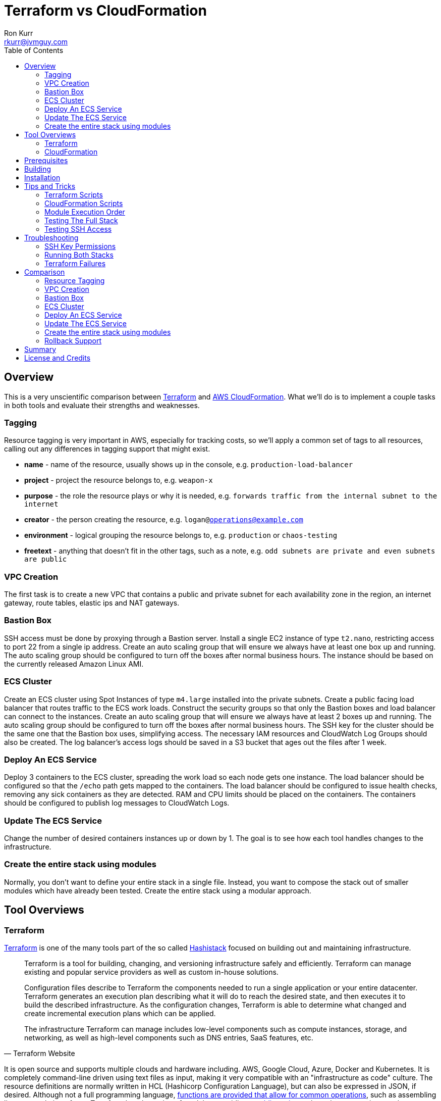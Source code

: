 :toc:
:toc-placement!:

:note-caption: :information_source:
:tip-caption: :bulb:
:important-caption: :heavy_exclamation_mark:
:warning-caption: :warning:
:caution-caption: :fire:

= Terraform vs CloudFormation
Ron Kurr <rkurr@jvmguy.com>


toc::[]

== Overview
This is a very unscientific comparison between https://www.terraform.io/[Terraform] and https://aws.amazon.com/cloudformation/[AWS CloudFormation].  What we'll do is to implement a couple tasks in both tools and evaluate their strengths and weaknesses.

=== Tagging
Resource tagging is very important in AWS, especially for tracking costs, so we'll apply a common set of tags to all resources, calling out any differences in tagging support that might exist.

* *name* - name of the resource, usually shows up in the console, e.g. `production-load-balancer`
* *project* - project the resource belongs to, e.g. `weapon-x`
* *purpose* - the role the resource plays or why it is needed, e.g. `forwards traffic from the internal subnet to the internet`
* *creator* - the person creating the resource, e.g. `logan@operations@example.com`
* *environment* - logical grouping the resource belongs to, e.g. `production` or `chaos-testing`
* *freetext* - anything that doesn't fit in the other tags, such as a note, e.g. `odd subnets are private and even subnets are public`

=== VPC Creation
The first task is to create a new VPC that contains a public and private subnet for each availability zone in the region, an internet gateway, route tables, elastic ips and NAT gateways.

=== Bastion Box
SSH access must be done by proxying through a Bastion server.  Install a single EC2 instance of type `t2.nano`, restricting access to port 22 from a single ip address.  Create an auto scaling group that will ensure we always have at least one box up and running.  The auto scaling group should be configured to turn off the boxes after normal business hours. The instance should be based on the currently released Amazon Linux AMI.

=== ECS Cluster
Create an ECS cluster using Spot Instances of type `m4.large` installed into the private subnets.  Create a public facing load balancer that routes traffic to the ECS work loads.  Construct the security groups so that only the Bastion boxes and load balancer can connect to the instances.  Create an auto scaling group that will ensure we always have at least 2 boxes up and running.  The auto scaling group should be configured to turn off the boxes after normal business hours. The SSH key for the cluster should be the same one that the Bastion box uses, simplifying access.  The necessary IAM resources and CloudWatch Log Groups should also be created.  The log balancer's access logs should be saved in a S3 bucket that ages out the files after 1 week.

=== Deploy An ECS Service
Deploy 3 containers to the ECS cluster, spreading the work load so each node gets one instance.  The load balancer should be configured so that the `/echo` path gets mapped to the containers.  The load balancer should be configured to issue health checks, removing any sick containers as they are detected. RAM and CPU limits should be placed on the containers.  The containers should be configured to publish log messages to CloudWatch Logs.

=== Update The ECS Service
Change the number of desired containers instances up or down by 1. The goal is to see how each tool handles changes to the infrastructure.

=== Create the entire stack using modules
Normally, you don't want to define your entire stack in a single file.  Instead, you want to compose the stack out of smaller modules which have already been tested.  Create the entire stack using a modular approach.

== Tool Overviews
=== Terraform
https://www.terraform.io/[Terraform] is one of the many tools part of the so called https://www.hashicorp.com/[Hashistack] focused on building out and maintaining infrastructure.

[quote, Terraform Website]
____
Terraform is a tool for building, changing, and versioning infrastructure safely and efficiently. Terraform can manage existing and popular service providers as well as custom in-house solutions.

Configuration files describe to Terraform the components needed to run a single application or your entire datacenter. Terraform generates an execution plan describing what it will do to reach the desired state, and then executes it to build the described infrastructure. As the configuration changes, Terraform is able to determine what changed and create incremental execution plans which can be applied.

The infrastructure Terraform can manage includes low-level components such as compute instances, storage, and networking, as well as high-level components such as DNS entries, SaaS features, etc.
____

It is open source and supports multiple clouds and hardware including. AWS, Google Cloud, Azure, Docker and Kubernetes.  It is completely command-line driven using text files as input, making it very compatible with an "infrastructure as code" culture.  The resource definitions are normally written in HCL (Hashicorp Configuration Language), but can also be expressed in JSON, if desired.  Although not a full programming language, https://www.terraform.io/docs/configuration/interpolation.html#built-in-functions[functions are provided that allow for common operations], such as assembling lists or templating of text. Terraform has the notion of modules, providing a https://registry.terraform.io/[public registry] where the community can share "recipes" for building out infrastructure.

There is an enterprise version for organizations to grow into.

[quote, Terraform Website]
____
Available as a SaaS or private install, Terraform Enterprise provides collaboration and governance capabilities. For teams of operators, it enables collaboration on infrastructure and a central service registry to publish and discover infrastructure modules. For organizations, it enables policy and governance to confidently provision at scale.
____

=== CloudFormation
https://aws.amazon.com/cloudformation/[CloudFormation] is a tool provided by Amazon for managing their infrastructure.

[quote, CloudFormation Website]
____

AWS CloudFormation provides a common language for you to describe and provision all the infrastructure resources in your cloud environment. CloudFormation allows you to use a simple text file to model and provision, in an automated and secure manner, all the resources needed for your applications across all regions and accounts. This file serves as the single source of truth for your cloud environment.

AWS CloudFormation is available at no additional charge, and you pay only for the AWS resources needed to run your applications.
____

The tool only manages AWS resources and covers almost everything Amazon has to offer.  The stacks are described in YAML, but can also be described in JSON, if that is preferred. Although the command-line can be used to initiate stack creation, the tool really wants to be run via a web console.  The UI is simple but does help guide the operator as to what values need to be supplied or defaulted.  CloudFormation has something called a https://aws.amazon.com/blogs/aws/use-cloudformation-stacksets-to-provision-resources-across-multiple-aws-accounts-and-regions/[StackSet] which claims to ease the burden of rolling out infrastructure between different accounts and regions, if the templates are written correctly.  CloudFormation also has a visual designer which I've only found to be useful for visualizing foreign templates and too cumbersome for creation of stacks.  CloudFormation can examine existing infrastructure and generate a template via https://docs.aws.amazon.com/AWSCloudFormation/latest/UserGuide/cfn-using-cloudformer.html[CloudFormer].  Although there is no public registry of CloudFormation templates, Amazon does provide https://aws.amazon.com/cloudformation/aws-cloudformation-templates/[sample templates] that can be used for inspiration and there are a handful of templates baked into the UI.

NOTE: Testing was done under my single, private account so I didn't examine the usefulness of StackSets.

NOTE: CloudFormer was not part of this evaluation.

image::cf-screenshot.png[CloudFormation UI]

== Prerequisites

* this code was developed and tested on https://www.ubuntu.com/download[Ubuntu 18.04]
* an https://aws.amazon.com/[AWS] account
* an SSH client
* https://www.terraform.io/[Terraform] installed and working
* https://aws.amazon.com/cli/[AWS CLI] installed and working
* https://www.gnu.org/software/bash/[BASH] installed and working
* AWS API keys exported to the Environment

```bash
export AWS_ACCESS_KEY_ID="some-key"
export AWS_SECRET_ACCESS_KEY="some-access-key"
export AWS_DEFAULT_REGION="us-east-2"
```

== Building
There isn't anything to build for this project.

== Installation
There isn't anything to install but you will need to run the `copy-files-to-s3.sh` script prior to running the `composability` script in the `cloudformation` directory.  Make sure to edit `copy-files-to-s3.sh` to use a unique bucket name. Using the existing bucket name will result in failures.

== Tips and Tricks
=== Terraform Scripts
The Terraform modules all work the same so these instructions apply to all modules.  Prior to testing a module, you will need to edit the `debug/backend.cfg` to point to an S3 bucket you have previously created to store Terraform's state.  The current values are set to a bucket you will not have access to.

```
bucket = "your-bucket-name"
region = "us-east-1"
key    = "us-east-2/debug/networking/vpc/terraform.tfstate"
```

To change values for a module, edit `debug/plan.tf`. For example, to change some of the values used for tagging, you might make edits to this:

```
module "vpc" {
    source = "../"

    region             = "us-east-2"
    name               = "Terraform"
    project            = "Bake Off"
    purpose            = "Terraform vs CloudFormation comparison"
    creator            = "rkurr@jvmguy.com"
    environment        = "development"
    freetext           = "One public and private subnet in each AZ."
    cidr_range         = "10.0.0.0/16"
    private_subnets    = ["10.0.1.0/24","10.0.3.0/24","10.0.5.0/24"]
    public_subnets     = ["10.0.2.0/24","10.0.4.0/24","10.0.6.0/24"]
    populate_all_zones = "false"
}
```

To actually build infrastructure, run `debug/debug-module.sh`.  The script exercises the 5 main Terraform commands:

1. `terraform init`, which initializes the module by downloading any dependencies it needs
1. `terraform plan`, which compares what you want done to what is currently in AWS
1. `terraform show`, which is used for peer reviews so proposed changes can evaluated prior to execution
1. `terraform apply`, which executes the plan, manipulating resources in AWS to match the plan
1. `terraform destroy`, which tears down any infrastructure that the module created. You can type `NO` to leave the infrastructure in place.

Terraform is idempotent so you can run the script several times in a row and nothing will change.

=== CloudFormation Scripts
The CloudFormation modules all work the same so these instructions apply to all modules.  Run `scripts/validate-stack.sh` to have the stack's YAML file validated for obvious syntax errors.  `scripts/create-stack.sh` will create the stack but you probably have to edit it prior to execution in order to get the values correct.  Unlike Terraform, CloudFormation doesn't support inter-module sharing of information so you have to copy and paste ids from previous modules.  For example, assume that we've already run the `vpc` module and have an empty VPC.  We need to edit the `create-stack.sh` script in the `bastion` folder and paste in the values it needs from the VPC module.

```BASH
STACKNAME=${1:-Bastion}
PROJECTNAME=${2:-BakeOff}
ENVIRONMENT=${3:-development}
CREATOR=${4:-CloudFormation}
CIDR=${5:-50.235.141.198/32}
VPC=${6:-vpc-7fc69a17}
SUBNETS=${7:-subnet-28b9fb40,subnet-70a3180a,subnet-d716f49b}
TEMPLATELOCATION=${8:-file://$(pwd)/bastion.yml}
```
If you forget this step, the stack will fail because it won't recognize the VPC and subnet ids.

To remove resources, run `scripts/destroy-stack.sh`.

=== Module Execution Order
The modules build upon each other and need to be created in sequence for things to work correctly.

1. vpc
1. bastion
1. ecs
1. ecs-service
1. composability

TIP: if you don't care to build out each module individually, you can just build the `composability` module, which constructs the entire stack in a single step.

=== Testing The Full Stack
If you want to verify that the entire stack has been properly created, follow these steps:

1. obtain the URL for the load balancer, e.g. `Bake-LoadB-11WJPPFIMI8T6-112579361.us-east-2.elb.amazonaws.com`
1. `curl --silent Bake-LoadB-11WJPPFIMI8T6-112579361.us-east-2.elb.amazonaws.com/echo/operations/info` to get basic information about the container. The results should vary as the load balancer bounces requests between containers.
1. `curl --silent Bake-LoadB-11WJPPFIMI8T6-112579361.us-east-2.elb.amazonaws.com/echo/operations/health` to see the health check.
1. `curl --silent Bake-LoadB-11WJPPFIMI8T6-112579361.us-east-2.elb.amazonaws.com/echo/` to more detailed environmental information.

./echo/operations/info
```
{
    "container": "f1efa6e2-92a1-459e-815c-57637f1815fd",
    "host": "ip-10-0-1-96.us-east-2.compute.internal",
    "zone": "us-east-2a"
}
```

./echo/operations/health
```
{
    "diskSpace": {
        "free": 6970560512,
        "status": "UP",
        "threshold": 10485760,
        "total": 8318783488
    },
    "status": "UP"
}
```
./echo/
```
{
    "addresses": [
        "172.17.0.2",
        "127.0.0.1"
    ],
    "calculated-return-path": "http://alb-2018062120252468650000000e-270115944.us-east-2.elb.amazonaws.com/echo",
    "environment": {
        "HOME": "/home/microservice",
        "HOSTNAME": "spring-cloud",
        "JAVA_HOME": "/usr/lib/jvm/zulu-8-amd64",
        "JDK_HOME": "/usr/lib/jvm/zulu-8-amd64",
        "LANG": "en_US.UTF-8",
        "LANGUAGE": "en_US:en",
        "LC_ALL": "en_US.UTF-8",
        "NLSPATH": "/usr/dt/lib/nls/msg/%L/%N.cat",
        "PATH": "/usr/local/sbin:/usr/local/bin:/usr/sbin:/usr/bin:/sbin:/bin",
        "PWD": "/home/microservice",
        "SHLVL": "0",
        "XFILESEARCHPATH": "/usr/dt/app-defaults/%L/Dt",
        "server_context-path": "/echo"
    },
    "incoming-headers": {
        "accept": "*/*",
        "accept-encoding": "gzip, deflate",
        "host": "alb-2018062120252468650000000e-270115944.us-east-2.elb.amazonaws.com",
        "user-agent": "HTTPie/0.9.9",
        "x-amzn-trace-id": "Root=1-5b2cfbf0-ca954578fd39e510ce686ea0",
        "x-forwarded-port": "80",
        "x-forwarded-proto": "http"
    },
    "served-by": "m4.large:us-east-2c:i-0580f08918957b4f6:ip-10-0-5-5.us-east-2.compute.internal",
    "status-code": 200,
    "timestamp": "2018-06-22T13:38:57.095Z"
}
```

./echo/operations/metrics
```
{
    "classes": 6674,
    "classes.loaded": 6674,
    "classes.unloaded": 0,
    "counter.status.200.operations.health": 4067,
    "counter.status.200.operations.info": 1,
    "counter.status.200.root": 1,
    "counter.status.404.star-star": 1,
    "gauge.response.operations.health": 0.0,
    "gauge.response.operations.info": 65.0,
    "gauge.response.root": 380.0,
    "gauge.response.star-star": 6.0,
    "gc.copy.count": 236,
    "gc.copy.time": 586,
    "gc.marksweepcompact.count": 8,
    "gc.marksweepcompact.time": 261,
    "heap": 124736,
    "heap.committed": 34136,
    "heap.init": 8192,
    "heap.used": 26083,
    "httpsessions.active": 0,
    "httpsessions.max": -1,
    "instance.uptime": 20411631,
    "mem": 95786,
    "mem.free": 8052,
    "nonheap": 0,
    "nonheap.committed": 63232,
    "nonheap.init": 2496,
    "nonheap.used": 61650,
    "processors": 2,
    "systemload.average": 0.0,
    "threads": 21,
    "threads.daemon": 19,
    "threads.peak": 23,
    "threads.totalStarted": 28,
    "uptime": 20418643
}
```

=== Testing SSH Access
If you want to verify that the Bastion server is functioning correctly, follow these steps:

1. `ssh-add BakeOff.pem` to import the private key
1. `ssh-add -l` to verify that the import worked
1. use the console and find the public ip of the Bastion instance, e.g. `52.14.183.138`
1. `ssh -A ec2-user@52.14.183.138` to SSH into the jump box
1. use the console and find the private ip to one of the EC2 instances, e.g. `10.0.60.108`
1. `ssh 10.0.60.108` to jump to an internal box

IMPORTANT: When creating the Bastion boxes, you must've specified your public ip address as the allowed network or the firewall won't allow access.  If you didn't do this, you can go into the AWS console and adjust the Bastion box's security group, adding your ip address.

== Troubleshooting
=== SSH Key Permissions
SSH is picky about permissions on key files so try `chmod 0400 BakeOff.pem` to see if that fixes the problem.

=== Running Both Stacks
I've found that you cannot run both stacks in the same region because you run out of elastic ips.  You can ask Amazon to increase your limit or edit the files so that different regions are used.

=== Terraform Failures
I don't think I have the resource dependencies completely defined so if you get an error about something not existing when building the full stack using the `composability` module, just run the script again and it should cure itself.

== Comparison
=== Resource Tagging
Both tools have comprehensive tagging support but CloudFormation has one feature that Terraform doesn't. If you use the GUI when creating a stack, you can fill out tags once and they are applied to all resources created by that stack.  I've only tested placing an additional tag and not replacing one already specified in the template.

NOTE: in truth, not all resources are tagged. There are still some resources that don't get tagged by either tool. It could be that the underlying APIs don't support tagging even though there is a "tags" tab in the UI for the resource.  In short, tagging via the gui does allow for tagging of resources that were previously "untaggable"  but there are still resources that neither tool can tag.

=== VPC Creation
Creating a VCP between the two tools is fairly similar.  Each makes you describe the various building blocks needed to construct a fully functional VPC and assemble them as needed.  Where they do differ is in the handling multiple instances of the same object.  For example, the scenario is to place  subnets into all availability zones of the region.  The Virgina region has 6 AZs while the Ohio region only has 3.  Terraform has a construct that allows you to build the same resource N number of times, saving on duplicated code.  CloudFormation does not provide anything similar so you have to duplicate the directives, increasing the amount of code and making the script less reusable.

NOTE: It has been awhile since I've scoured through the CloudFormation documentation looking for a "loop" construct but I suspect it still doesn't exist because the https://github.com/awslabs/aws-cloudformation-templates/blob/master/aws/services/ECS/EC2LaunchType/clusters/public-vpc.yml[AWS Samples] still repeat declarations for each subnet.

Another minor difference is that Terraform is command-line only while CloudFormation is GUI based.  Depending on the operator, this may be a differentiator.

NOTE: CloudFormation does have a command-line but it simply kicks off the process, requiring you to then monitor the job in the console.

Compare the source of the link:terraform/vpc/main.tf[Terraform version] to the link:cloudformation/vpc/vpc.yml[CloudFormation version] and see which you prefer.

=== Bastion Box
Creation of the Bastion box, complete with an auto scaling group, scheduled actions and a security group is a little easier using Terraform.  The reason for that is that https://www.terraform.io/docs/state/index.html[Terraform has a way to share state information] between modules.  This allows the VPC information I created in a previous step to be "imported" into the Bastion module.  In CloudFormation, VPC information has to be provided by the operator.  Another difference between the tools is that Terraform allows you to create a new SSH key pair but CloudFormation doesn't seem to have that support.  The operator has to create one prior via the console and feed the key pair name into CloudFormation.

Compare the source of the link:terraform/bastion/main.tf[Terraform version] to the link:cloudformation/bastion/bastion.yml[CloudFormation version] and see which you prefer.

=== ECS Cluster
Creation of an ECS custer, including a public load balancer, S3 bucket holding access logs and auto-scaling groups for the EC2 instances, are very similar between the tools.  One difference is that Terraform allows you to place tags on the EC2 instances that get spun up as part of the auto scaling action while CloudFormation does not, making it harder to identify instances.  Both systems were able to use spot instances for the EC2 boxes, cutting down on costs. Both systems allowed for construction of security groups so that the EC2 instances can only be accessed by the load balancer and Bastion boxes.

Compare the source of the link:terraform/ecs/main.tf[Terraform version] to the link:cloudformation/ecs/ecs.yml[CloudFormation version] and see which you prefer.

=== Deploy An ECS Service
Running a container on ECS is very similar between the two systems but Terraform does provide one interesting feature: templating.  When describing the task to be run in Terraform, you hand it a JSON descriptor.  Some of the values in the descriptor need to match what is specified in the module itself, otherwise things will not deploy properly.  Here is an example of the descriptor where I paramterized the CloudWatch Log Group to use when sending logs.  In a production system, I would have parameterized more, such as ports, paths and memory values.

```JSON
[
    {
        "name": "spring-cloud-echo",
        "image": "kurron/spring-cloud-aws-echo:latest",
        "cpu": 256,
        "memory": 256,
        "portMappings": [
            {
                "containerPort": 8080,
                "hostPort": 0,
                "protocol": "tcp"
            }
        ],
        "environment": [
            {
                "name": "server_context-path",
                "value": "/alpha"
            }
        ],
        "essential": true,
        "hostname": "spring-cloud",
        "disableNetworking": false,
        "logConfiguration": {
            "logDriver": "awslogs",
            "options": {
                "awslogs-region": "${region}",
                "awslogs-group": "${log_group}"
            }
        }
    }
]
```

In CloudFormation, I didn't use a separate descriptor and did everything inline:

```yml
TaskDefinition:
    Type: 'AWS::ECS::TaskDefinition'
    Properties:
        ContainerDefinitions:
            - Name:
                  Ref: ContainerName
              Environment:
                  - Name: server_context-path
                    Value: !Ref Path
                  - Name: management_context-path
                    Value: '/operations'
              Essential: true
              Image:
                  Ref: DockerImage
              LogConfiguration:
                LogDriver: awslogs
                Options:
                    awslogs-group:
                        Ref: ContainerLogGroup
                    awslogs-region:
                        Ref: AWS::Region
              Memory:
                  Ref: ContainerMemory
              PortMappings:
                - ContainerPort:
                    Ref: ContainerPort
        Family:
            Ref: ServiceFamily
        TaskRoleArn:
            Ref: AWS::NoValue
```
NOTE: I bring up templating only to note that CloudFormation does not appear to have the capability, but it could be that they don't ever expect you to need it.

Compare the source of the link:terraform/ecs-service/main.tf[Terraform version] to the link:cloudformation/ecs-service/service.yml[CloudFormation version] and see which you prefer.

=== Update The ECS Service
You can update a CloudFormation stack using a Change Set.  A change set is a description of how you want the stack to look and can be reviewed prior to application.  The most convenient manipulation of a change set is done via the AWS console but obviously cannot be automated. When automation is desired, the AWS CLI has to be used.  The CLI form, unfortunately, is more cumbersome because all parameters to the stack must be provided otherwise default values are used.  In the example below, only the `DesireCount` paramater is being changed but the other 19 parameters must also be referenced or you run the risk of changing the stack in unintended ways.

```bash
CREATE="aws cloudformation create-change-set --stack-name $STACK_ARN \
      	                                     --change-set-name $CHANGE_SET_NAME \
                                             --use-previous-template \
					     --parameters ParameterKey=DesiredCount,ParameterValue=$DESIRED_COUNT \
					                  ParameterKey=Project,UsePreviousValue=true \
					                  ParameterKey=Creator,UsePreviousValue=true \
					                  ParameterKey=Environment,UsePreviousValue=true \
					                  ParameterKey=Notes,UsePreviousValue=true \
					                  ParameterKey=VPC,UsePreviousValue=true \
					                  ParameterKey=Cluster,UsePreviousValue=true \
					                  ParameterKey=Listener,UsePreviousValue=true \
					                  ParameterKey=Path,UsePreviousValue=true \
					                  ParameterKey=HealthCheckPath,UsePreviousValue=true \
					                  ParameterKey=HealthCheckProtocol,UsePreviousValue=true \
					                  ParameterKey=LoadBalancerProtocol,UsePreviousValue=true \
					                  ParameterKey=LoadBalancerPort,UsePreviousValue=true \
					                  ParameterKey=ListenerPriority,UsePreviousValue=true \
					                  ParameterKey=DockerImage,UsePreviousValue=true \
					                  ParameterKey=ContainerPort,UsePreviousValue=true \
					                  ParameterKey=ContainerMemory,UsePreviousValue=true \
					                  ParameterKey=ContainerName,UsePreviousValue=true \
					                  ParameterKey=ServiceFamily,UsePreviousValue=true \
					                  ParameterKey=LogGroup,UsePreviousValue=true"
```
Terraform is more straight forward. All you do is edit the Terraform plan in-place, review the changes and then apply them.  Here is the output from bumping up the number of ECS container instances from 2 to 3:

```
terraform show debug/proposed-changes.plan
  ~ module.ecs_service.aws_ecs_service.service
      desired_count: "2" => "3"


terraform apply -refresh=true -lock=true -auto-approve=true -input=false debug/proposed-changes.plan
module.ecs_service.aws_ecs_service.service: Modifying... (ID: arn:aws:ecs:us-east-2:387188308760:service/Terraform)
  desired_count: "2" => "3"
module.ecs_service.aws_ecs_service.service: Modifications complete after 0s (ID: arn:aws:ecs:us-east-2:387188308760:service/Terraform)

Apply complete! Resources: 0 added, 1 changed, 0 destroyed.
```

Compare the source of the link:terraform/ecs-service/debug/plan.tf[Terraform version] to the link:cloudformation/ecs-service/scripts/update-stack.sh[CloudFormation version] and see which you prefer.

=== Create the entire stack using modules
Terraform has good story for this one. In fact, there is the https://registry.terraform.io/[Terraform Module Registry] where the community can share "recipes" for assembling different pieces of infrastructure.  The Terraform code we've used so far have been expressed in terms of modules so assembling them into a single file is straight forward.

CloudFormation has the notion of "nested stacks" where a master file imports and invokes the child modules.  Unlike Terraform, there isn't a registry of community modules.  All the files have to live in S3, which makes deployments a little less convenient and requires an additional step to continually move files from source control into a bucket.

Compare the source of the link:terraform/composability/debug/plan.tf[Terraform version] to the link:cloudformation/ecs-service/scripts/update-stack.sh[CloudFormation version] and see which you prefer.

=== Rollback Support
Terraform will not attempt to rollback and created resources when errors are detected.  The operator has to tell Terraform to delete resources, if that is what is desired.  CloudFormation, however, can operate in a couple different modes.  One mode is to never rollback.  Another is to automatically rollback when an error is detected and, optionally, sending an SNS notification in case some system needs to know about the failure.  CloudFormation can also initiate a rollback if things are taking too long to build, probably indicating some sort of problem.

== Summary
I find both tools to be very capable and selecting one over the other boils down to the target environment and process.  Terraform excels in an environment where peer reviews of infrastructure changes are routine.  Proposed changes can be checked into a branch in source control, reviewed, merged and then executed. Large, complex environments that require access controls and auditing, however, require Terraform Enterprise.

If the target environment is AWS only, then CloudFormation might be the better choice.  Amazon seems to be continually improving multi-account and multi-region support for no additional cost.  CloudFormation has the notion of Stack Policies which can protect against unwanted changes to important resources.

[quote, CloudFormation Website]
____
Stack policies help protect critical stack resources from unintentional updates that could cause resources to be interrupted or even replaced. A stack policy is a JSON document that describes what update actions can be performed on designated resources. Specify a stack policy whenever you create a stack that has critical resources.

During a stack update, you must explicitly specify the protected resources that you want to update; otherwise, no changes are made to protected resources.
____

Although CloudFormation's peer review workflow isn't as streamlined as Terraform, it at least exists. While a bit cumbersome, people can check each others work by pulling up the console and eyeballing things.

== License and Credits
This project is licensed under the https://creativecommons.org/licenses/by-nc-sa/4.0/legalcode[Creative Commons Attribution-NonCommercial-ShareAlike 4.0 International License].
